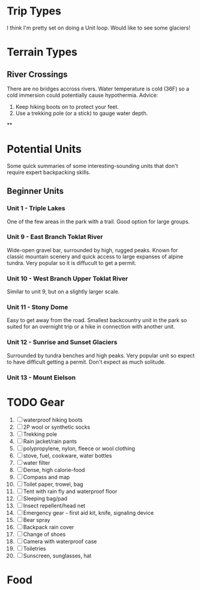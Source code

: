 * Trip Types
  I think I'm pretty set on doing a Unit loop. Would like to see some glaciers!
* Terrain Types
** River Crossings
   There are no bridges accross rivers. Water temperature is cold (36F) so a
   cold immersion could potentially cause hypothermia.
   Advice:
   1. Keep hiking boots on to protect your feet.
   2. Use a trekking pole (or a stick) to gauge water depth.
**
* Potential Units
  Some quick summaries of some interesting-sounding units that don't require
  expert backpacking skills.
** Beginner Units
*** Unit 1 - Triple Lakes
    One of the few areas in the park with a trail. Good option for large groups.
*** Unit 9 - East Branch Toklat River
    Wide-open gravel bar, surrounded by high, rugged peaks. Known for classic
    mountain scenery and quick access to large expanses of alpine tundra. Very
    popular so it is diffucult to get a permit.
*** Unit 10 - West Branch Upper Toklat River
    Similar to unit 9, but on a slightly larger scale.
*** Unit 11 - Stony Dome
    Easy to get away from the road. Smallest backcountry unit in the park so
    suited for an overnight trip or a hike in connection with another unit.
*** Unit 12 - Sunrise and Sunset Glaciers
    Surrounded by tundra benches and high peaks. Very popular unit so expect
    to have difficult getting a permit. Don't expect as much solitude.
*** Unit 13 - Mount Eielson
* TODO Gear
1. [ ] waterproof hiking boots
2. [ ] 2P wool or synthetic socks
3. [ ] Trekking pole
4. [ ] Rain jacket/rain pants
5. [ ] polypropylene, nylon, fleece or wool clothing
6. [ ] stove, fuel, cookware, water bottles
7. [ ] water filter
8. [ ] Dense, high calorie-food
9. [ ] Compass and map
10. [ ] Toilet paper, trowel, bag
11. [ ] Tent with rain fly and waterproof floor
12. [ ] Sleeping bag/pad
13. [ ] Insect repellent/head net
14. [ ] Emergency gear - first aid kit, knife, signaling device
15. [ ] Bear spray
16. [ ] Backpack rain cover
17. [ ] Change of shoes
18. [ ] Camera with waterproof case
19. [ ] Toiletries
20. [ ] Sunscreen, sunglasses, hat
* Food
